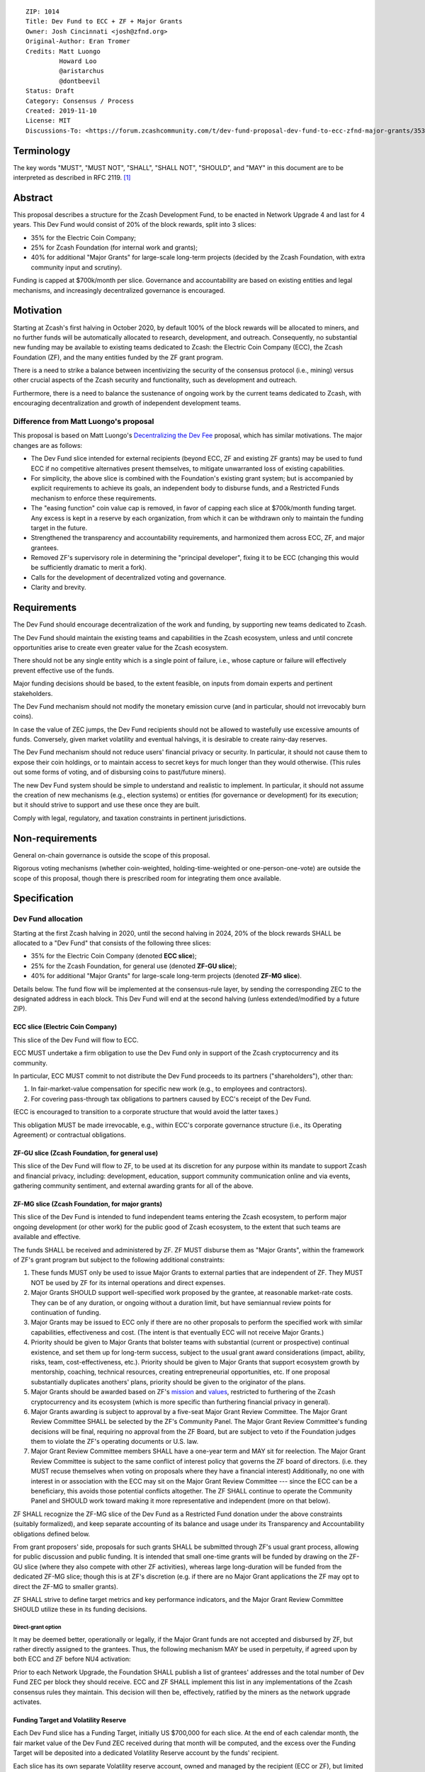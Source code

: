 ::

  ZIP: 1014
  Title: Dev Fund to ECC + ZF + Major Grants
  Owner: Josh Cincinnati <josh@zfnd.org>
  Original-Author: Eran Tromer
  Credits: Matt Luongo
           Howard Loo
           @aristarchus
           @dontbeevil
  Status: Draft
  Category: Consensus / Process
  Created: 2019-11-10
  License: MIT
  Discussions-To: <https://forum.zcashcommunity.com/t/dev-fund-proposal-dev-fund-to-ecc-zfnd-major-grants/35364>


Terminology
===========

The key words "MUST", "MUST NOT", "SHALL", "SHALL NOT", "SHOULD", and "MAY"
in this document are to be interpreted as described in RFC 2119. [#RFC2119]_

Abstract
========

This proposal describes a structure for the Zcash Development Fund, to be
enacted in Network Upgrade 4 and last for 4 years. This Dev Fund would consist
of 20% of the block rewards, split into 3 slices:

* 35% for the Electric Coin Company;
* 25% for Zcash Foundation (for internal work and grants);
* 40% for additional "Major Grants" for large-scale long-term projects (decided
  by the Zcash Foundation, with extra community input and scrutiny).

Funding is capped at $700k/month per slice. Governance and accountability are
based on existing entities and legal mechanisms, and increasingly decentralized
governance is encouraged.


Motivation
==========

Starting at Zcash's first halving in October 2020, by default 100% of the block
rewards will be allocated to miners, and no further funds will be automatically
allocated to research, development, and outreach. Consequently, no substantial
new funding may be available to existing teams dedicated to Zcash: the Electric
Coin Company (ECC), the Zcash Foundation (ZF), and the many entities funded by
the ZF grant program.

There is a need to strike a balance between incentivizing the security of the
consensus protocol (i.e., mining) versus other crucial aspects of the Zcash
security and functionality, such as development and outreach.

Furthermore, there is a need to balance the sustenance of ongoing work by the
current teams dedicated to Zcash, with encouraging decentralization and growth
of independent development teams.

Difference from Matt Luongo's proposal
--------------------------------------

This proposal is based on Matt Luongo's `Decentralizing the Dev Fee`_ proposal,
which has similar motivations. The major changes are as follows:

* The Dev Fund slice intended for external recipients (beyond ECC, ZF and
  existing ZF grants) may be used to fund ECC if no competitive alternatives
  present themselves, to mitigate unwarranted loss of existing capabilities.
* For simplicity, the above slice is combined with the Foundation's existing
  grant system; but is accompanied by explicit requirements to achieve its
  goals, an independent body to disburse funds, and a Restricted Funds
  mechanism to enforce these requirements.
* The "easing function" coin value cap is removed, in favor of capping each
  slice at $700k/month funding target. Any excess is kept in a reserve by each
  organization, from which it can be withdrawn only to maintain the funding
  target in the future.
* Strengthened the transparency and accountability requirements, and
  harmonized them across ECC, ZF, and major grantees.
* Removed ZF's supervisory role in determining the "principal developer",
  fixing it to be ECC (changing this would be sufficiently dramatic to merit a
  fork).
* Calls for the development of decentralized voting and governance.
* Clarity and brevity.

.. _Decentralizing the Dev Fee: https://forum.zcashcommunity.com/t/decentralizing-the-dev-fee/35252


Requirements
============

The Dev Fund should encourage decentralization of the work and funding, by
supporting new teams dedicated to Zcash.

The Dev Fund should maintain the existing teams and capabilities in the Zcash
ecosystem, unless and until concrete opportunities arise to create even greater
value for the Zcash ecosystem.

There should not be any single entity which is a single point of failure, i.e.,
whose capture or failure will effectively prevent effective use of the funds.

Major funding decisions should be based, to the extent feasible, on inputs from
domain experts and pertinent stakeholders.

The Dev Fund mechanism should not modify the monetary emission curve (and in
particular, should not irrevocably burn coins).

In case the value of ZEC jumps, the Dev Fund recipients should not be allowed
to wastefully use excessive amounts of funds. Conversely, given market volatility
and eventual halvings, it is desirable to create rainy-day reserves.

The Dev Fund mechanism should not reduce users' financial privacy or security.
In particular, it should not cause them to expose their coin holdings, or to
maintain access to secret keys for much longer than they would otherwise. (This
rules out some forms of voting, and of disbursing coins to past/future miners).

The new Dev Fund system should be simple to understand and realistic to
implement. In particular, it should not assume the creation of new mechanisms
(e.g., election systems) or entities (for governance or development) for its
execution; but it should strive to support and use these once they are built.

Comply with legal, regulatory, and taxation constraints in pertinent
jurisdictions.


Non-requirements
================

General on-chain governance is outside the scope of this proposal.

Rigorous voting mechanisms (whether coin-weighted, holding-time-weighted or
one-person-one-vote) are outside the scope of this proposal, though there is
prescribed room for integrating them once available.


Specification
=============

Dev Fund allocation
-------------------

Starting at the first Zcash halving in 2020, until the second halving in 2024,
20% of the block rewards SHALL be allocated to a "Dev Fund" that consists of
the following three slices:

* 35% for the Electric Coin Company (denoted **ECC slice**);
* 25% for the Zcash Foundation, for general use (denoted **ZF-GU slice**);
* 40% for additional "Major Grants" for large-scale long-term projects
  (denoted **ZF-MG slice**).

Details below. The fund flow will be implemented at the consensus-rule layer,
by sending the corresponding ZEC to the designated address in each block. This
Dev Fund will end at the second halving (unless extended/modified by a future
ZIP).


ECC slice (Electric Coin Company)
~~~~~~~~~~~~~~~~~~~~~~~~~~~~~~~~~

This slice of the Dev Fund will flow to ECC.

ECC MUST undertake a firm obligation to use the Dev Fund only in support of the
Zcash cryptocurrency and its community.

In particular, ECC MUST commit to not distribute the Dev Fund proceeds to its
partners ("shareholders"), other than:

1. In fair-market-value compensation for specific new work (e.g., to employees
   and contractors).
2. For covering pass-through tax obligations to partners caused by ECC's receipt
   of the Dev Fund.

(ECC is encouraged to transition to a corporate structure that would avoid the
latter taxes.)

This obligation MUST be made irrevocable, e.g., within ECC's corporate
governance structure (i.e., its Operating Agreement) or contractual obligations.


ZF-GU slice (Zcash Foundation, for general use)
~~~~~~~~~~~~~~~~~~~~~~~~~~~~~~~~~~~~~~~~~~~~~~~

This slice of the Dev Fund will flow to ZF, to be used at its discretion for
any purpose within its mandate to support Zcash and financial privacy,
including: development, education, support community communication online
and via events, gathering community sentiment, and external awarding grants
for all of the above.


ZF-MG slice (Zcash Foundation, for major grants)
~~~~~~~~~~~~~~~~~~~~~~~~~~~~~~~~~~~~~~~~~~~~~~~~

This slice of the Dev Fund is intended to fund independent teams entering the
Zcash ecosystem, to perform major ongoing development (or other work) for the
public good of Zcash ecosystem, to the extent that such teams are available
and effective.

The funds SHALL be received and administered by ZF. ZF MUST disburse them as
"Major Grants", within the framework of ZF's grant program but subject to the
following additional constraints:

1. These funds MUST only be used to issue Major Grants to external parties
   that are independent of ZF. They MUST NOT be used by ZF for its internal
   operations and direct expenses.

2. Major Grants SHOULD support well-specified work proposed by the grantee,
   at reasonable market-rate costs. They can be of any duration, or ongoing
   without a duration limit, but have semiannual review points for
   continuation of funding.

3. Major Grants may be issued to ECC only if there are no other proposals
   to perform the specified work with similar capabilities, effectiveness and
   cost. (The intent is that eventually ECC will not receive Major Grants.)

4. Priority should be given to Major Grants that bolster teams with
   substantial (current or prospective) continual existence, and set them up
   for long-term success, subject to the usual grant award considerations
   (impact, ability, risks, team, cost-effectiveness, etc.). Priority should be
   given to Major Grants that support ecosystem growth by mentorship, coaching,
   technical resources, creating entrepreneurial opportunities, etc. If one
   proposal substantially duplicates anothers' plans, priority should be
   given to the originator of the plans.

5. Major Grants should be awarded based on ZF's mission_ and values_, restricted
   to furthering of the Zcash cryptocurrency and its ecosystem (which is more
   specific than furthering financial privacy in general).

6. Major Grants awarding is subject to approval by a five-seat Major Grant
   Review Committee. The Major Grant Review Committee SHALL be selected by the
   ZF's Community Panel. The Major Grant Review Committee's funding
   decisions will be final, requiring no approval from the ZF Board, but are
   subject to veto if the Foundation judges them to violate the ZF's operating
   documents or U.S. law.

7. Major Grant Review Committee members SHALL have a one-year term and MAY sit
   for reelection. The Major Grant Review Committee is subject to the same
   conflict of interest policy that governs the ZF board of directors.
   (i.e. they MUST recuse themselves when voting on proposals where they have
   a financial interest) Additionally, no one with interest in or association
   with the ECC may sit on the Major Grant Review Committee --- since the ECC
   can be a beneficiary, this avoids those potential conflicts altogether.
   The ZF SHALL continue to operate the Community Panel and SHOULD work
   toward making it more representative and independent (more on that below).

ZF SHALL recognize the ZF-MG slice of the Dev Fund as a Restricted Fund
donation under the above constraints (suitably formalized), and keep separate
accounting of its balance and usage under its Transparency and Accountability
obligations defined below.

From grant proposers' side, proposals for such grants SHALL be submitted
through ZF's usual grant process, allowing for public discussion and public
funding. It is intended that small one-time grants will be funded by drawing
on the ZF-GU slice (where they also compete with other ZF activities), whereas
large long-duration will be funded from the dedicated ZF-MG slice; though
this is at ZF's discretion (e.g. if there are no Major Grant applications the
ZF may opt to direct the ZF-MG to smaller grants).

ZF SHALL strive to define target metrics and key performance indicators, and
the Major Grant Review Committee SHOULD utilize these in its funding
decisions.

.. _mission: https://www.zfnd.org/about/#mission
.. _values: https://www.zfnd.org/about/#values

Direct-grant option
'''''''''''''''''''

It may be deemed better, operationally or legally, if the Major Grant funds
are not accepted and disbursed by ZF, but rather directly assigned to the
grantees. Thus, the following mechanism MAY be used in perpetuity, if agreed
upon by both ECC and ZF before NU4 activation:

Prior to each Network Upgrade, the Foundation SHALL publish a list of
grantees' addresses and the total number of Dev Fund ZEC per block they
should receive. ECC and ZF SHALL implement this list in any implementations
of the Zcash consensus rules they maintain. This decision will then be,
effectively, ratified by the miners as the network upgrade activates.


Funding Target and Volatility Reserve
~~~~~~~~~~~~~~~~~~~~~~~~~~~~~~~~~~~~~

Each Dev Fund slice has a Funding Target, initially US $700,000 for each
slice. At the end of each calendar month, the fair market value of the Dev
Fund ZEC received during that month will be computed, and the excess over
the Funding Target will be deposited into a dedicated Volatility Reserve
account by the funds' recipient.

Each slice has its own separate Volatility reserve account, owned and
managed by the recipient (ECC or ZF), but limited in how it may be used
(i.e., analogously to some types of retirement or trust accounts).
Funds MAY be withdrawn from the Volatility Reserve account, only by that same
party, in months where the aforementioned monthly ZEC value falls short of
the Funding Target, and only to the extent needed to cover that shortfall.

The Volatility Reserve may be kept as ZEC, or sold and held as fiat currency
or investments (whose profits will remain in the Volatility Reserve).

The Funding Target SHALL NOT be changed other than by unanimous agreement of ZF, ECC, and
the majority vote of the Community Panel. (In case of excessive 
accumulation of reserves, the community MAY condition an increase of the
Funding Target on the redirection of some of the reserves to a different
entity, miners or an airdrop.)

Dev Fund ZEC that has been received, not placed in the Volatility Reserve,
and has not yet been used or disbursed, SHALL be kept by the corresponding
party (as ZEC, or sold and invested) for later use under the terms of the
corresponding slice.

Note that grantees of Major Grants are not directly subject to the Funding
Target, and do not have to manage a Volatility Reserve account; this is
addressed upstream by the Zcash Foundation, which awards these grants. The
hope is that the Foundation-managed Zfnd-MG Volatility Reserve will ultimately
form a large long-term "endowment" pool that cushions the volatility for the
various grantees, so grantees can focus on their work instead of hedging
short-term price risks.

Irrevocable obligations to the above must be made by the recipients (e.g.,
using their Operating Agreements or by receiving the slice as Restricted
Funds).


Transparency and Accountability
-------------------------------

Obligations
~~~~~~~~~~~

ECC, ZF, and Major Grant recipients (during and leading to their award period)
SHALL all accept the following obligations:

Ongoing public reporting requirements:

* Quarterly reports, detailing future plans, execution on previous plans, and
  finances (balances, and spending broken down by major categories).
* Monthly developer calls, or a brief report, on recent and forthcoming tasks.
  (Developer calls may be shared.)
* Annual detailed review of the organization performance and future plans.
* Annual audited financial report (IRS Form 990, or substantially similar
  information).

These reports may be either organization-wide, or restricted to the income,
expenses, and work associated with the receipt of Dev Fund.

It is expected that ECC, ZF, and Major Grant recipients will be focused
primarily (in their attention and resources) on Zcash. Thus, they must
promptly disclose:

* Any major activity they perform (even if not supported by the Dev Fund) that
  is not in the interest of the general Zcash ecosystem.
* Any conflict of interest with the general success of the Zcash ecosystem.

ECC, ZF, and grant recipients must promptly disclose any security or privacy
risks that may affect users of Zcash (by responsible disclosure under
confidence to the pertinent developers, where applicable).

ECC's reports, and ZF's annual report on its non-grant operations, should be
at least as detailed as grant proposals/reports submitted by other funded
parties, and satisfy similar levels of public scrutiny.

All substantial software whose development was funded by the Dev Fund should
be released under an Open Source license (as defined by the Open Source
Initiative [#osd]_), preferably the MIT license.


Enforcement
~~~~~~~~~~~

For grant recipients, these conditions should be included in their contract
with ZF, such that substantial violation, not promptly remedied, will cause
forfeiture of their grant funds and their return to ZF.

ECC and ZF MUST contractually commit to each other to fulfill these
conditions, and the prescribed use of funds, such that substantial violation,
not promptly remedied, will permit the other party to issue a modified version
of Zcash node software that removes the violating party's Dev Fund slice, and
use the Zcash trademark for this modified version. The slice's funds will be
reassigned to ZF-MG (whose integrity is legally protected by the Restricted
Fund treatment).


Future Community Governance
---------------------------

Decentralized community governance is used in this proposal via the Community
Panel in the following places:

1. As input into the Major Grant Review Committee which governs
   the `ZF-MG slice (Zcash Foundation, for major grants)`_.

2. For changing the `Funding Target and Volatility Reserve`_.

It is highly desirable to develop robust means of decentralized community
voting and governance --- either by expanding the Community Panel
or a successor mechanism --- and to integrate them into both of these
processes, by the end of 2021. ECC and ZF SHOULD place high priority on such
development and its deployment, in their activities and grant selection.


ZF Board Composition
--------------------

Members of ZF's Board of Directors MUST NOT hold equity in ECC or have current
business or employment relationships with ECC, except as provided for by the
grace period described below.

Grace period: members of the board who hold ECC equity (but do not have other
current relationships to ECC) may dispose of their equity, or quit the Board,
by 1 November 2021. (The grace period is to allow for orderly replacement, and
also to allow time for ECC corporate reorganization related to Dev Fund
receipt, which may affect how disposition of equity would be executed.)

The Foundation SHOULD endeavor to use the Community Panel (or successor
mechanism) as advisory input for future board elections.


Disclosures
===========

The author is

* a coauthor of the Zerocash_ academic paper underlying Zcash;
* a technical adviser to the Zcash Foundation;
* a founding scientist, a shareholder, and formerly a technical adviser to the
  Electric Coin Company;
* an academic researcher and adviser to various other organizations.

This proposal is his private opinion and does not represent any of the above.

.. _Zerocash: https://eprint.iacr.org/2014/349


Acknowledgements
================

This proposed is most closely based on the Matt Luongo `Decentralizing the Dev
Fee`_ proposal, with substantial changes and mixing in elements from
*@aristarchus*'s `20% split between the ECC and the Foundation`_ proposal, Josh
Cincinnati's `A Grand Compromise/Synthesis ZIP Proposal`_ proposal and
extensive discussions in the `Zcash Community Forum`_. The author is grateful to
all of the above for their excellent ideas and many insightful discussions, and
to Howard Loo and forum users *@aristarchus* and *@dontbeevil* for valuable
initial comments on this proposal.

.. _20% split between the ECC and the Foundation: https://forum.zcashcommunity.com/t/dev-fund-proposal-20-split-between-the-ecc-and-the-foundation/33862
.. _A Grand Compromise/Synthesis ZIP Proposal: https://forum.zcashcommunity.com/t/a-grand-compromise-synthesis-zip-proposal/34812
.. _Zcash Community Forum: https://forum.zcashcommunity.com/


References
==========

.. [#RFC2119] `Key words for use in RFCs to Indicate Requirement Levels <https://tools.ietf.org/html/rfc2119>`_
.. [#osd] `The Open Source Definition <https://opensource.org/osd>`_
